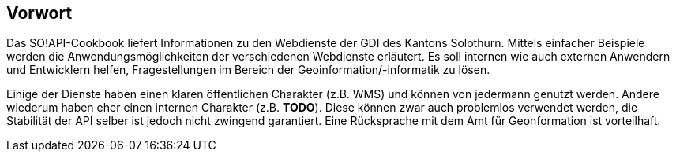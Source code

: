 [preface]
== Vorwort

Das SO!API-Cookbook liefert Informationen zu den Webdienste der GDI des Kantons Solothurn. Mittels einfacher Beispiele werden die Anwendungsmöglichkeiten der verschiedenen Webdienste erläutert. Es soll internen wie auch externen Anwendern und Entwicklern helfen, Fragestellungen im Bereich der Geoinformation/-informatik zu lösen.

Einige der Dienste haben einen klaren öffentlichen Charakter (z.B. WMS) und können von jedermann genutzt werden. Andere wiederum haben eher einen internen Charakter (z.B. **TODO**). Diese können zwar auch problemlos verwendet werden, die Stabilität der API selber ist jedoch nicht zwingend garantiert. Eine Rücksprache mit dem Amt für Geonformation ist vorteilhaft.




